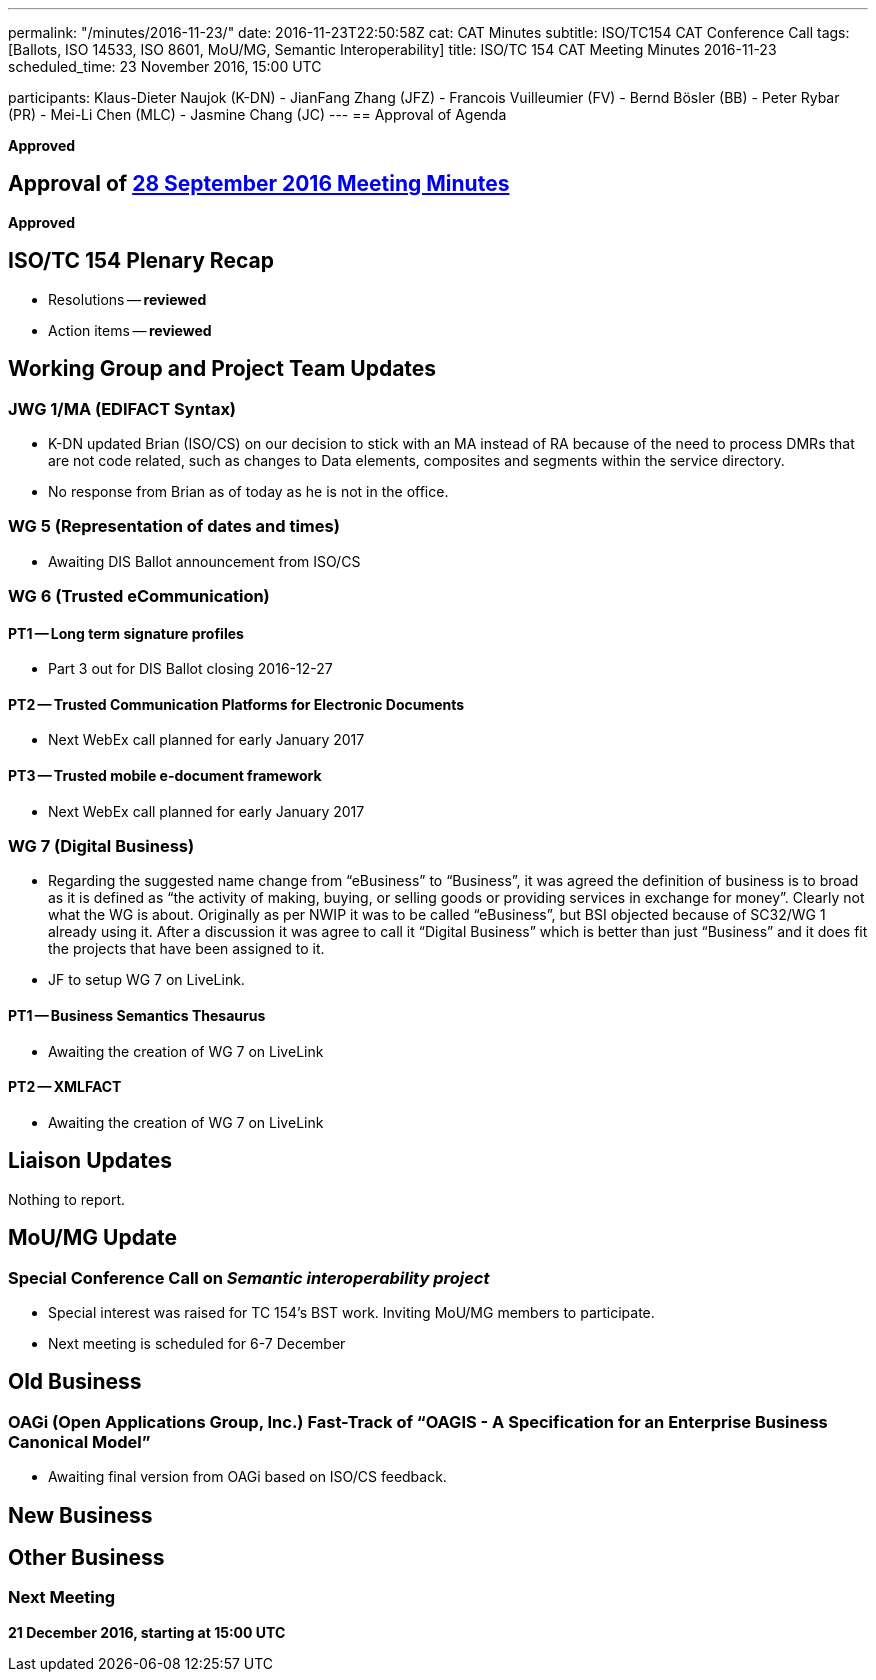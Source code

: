 ---
permalink: "/minutes/2016-11-23/"
date: 2016-11-23T22:50:58Z
cat: CAT Minutes
subtitle: ISO/TC154 CAT Conference Call
tags: [Ballots, ISO 14533, ISO 8601, MoU/MG, Semantic Interoperability]
title: ISO/TC 154 CAT Meeting Minutes 2016-11-23
scheduled_time: 23 November 2016, 15:00 UTC

participants: Klaus-Dieter Naujok (K-DN)
  - JianFang Zhang (JFZ)
  - Francois Vuilleumier (FV)
  - Bernd Bösler (BB)
  - Peter Rybar (PR)
  - Mei-Li Chen (MLC)
  - Jasmine Chang (JC)
---
== Approval of Agenda

*Approved*

== Approval of link:/minutes/2016-09-28[28 September 2016 Meeting Minutes]

*Approved*

== ISO/TC 154 Plenary Recap

* Resolutions -- *reviewed*
* Action items -- *reviewed*


== Working Group and Project Team Updates

=== JWG 1/MA (EDIFACT Syntax)

* K-DN updated Brian (ISO/CS) on our decision to stick with an MA instead of RA because of the need to process DMRs that are not code related, such as changes to Data elements, composites and segments within the service directory.
* No response from Brian as of today as he is not in the office.


=== WG 5 (Representation of dates and times)

* Awaiting DIS Ballot announcement from ISO/CS


=== WG 6 (Trusted eCommunication)

==== PT1 -- Long term signature profiles

* Part 3 out for DIS Ballot closing 2016-12-27


==== PT2 -- Trusted Communication Platforms for Electronic Documents

* Next WebEx call planned for early January 2017


==== PT3 -- Trusted mobile e-document framework

* Next WebEx call planned for early January 2017




=== WG 7 (Digital Business)

* Regarding the suggested name change from "`eBusiness`" to "`Business`", it was agreed the definition of business is to broad as it is defined as "`the activity of making, buying, or selling goods or providing services in exchange for money`". Clearly not what the WG is about. Originally as per NWIP it was to be called "`eBusiness`", but BSI objected because of SC32/WG 1 already using it. After a discussion it was agree to call it "`Digital Business`" which is better than just "`Business`" and it does fit the projects that have been assigned to it.

* JF to setup WG 7 on LiveLink.


==== PT1 -- Business Semantics Thesaurus

* Awaiting the creation of WG 7 on LiveLink


==== PT2 -- XMLFACT

* Awaiting the creation of WG 7 on LiveLink






== Liaison Updates

Nothing to report.

== MoU/MG Update

=== Special Conference Call on _Semantic interoperability project_

* Special interest was raised for TC 154's BST work. Inviting MoU/MG members to participate.
* Next meeting is scheduled for 6-7 December



== Old Business

=== OAGi (Open Applications Group, Inc.) Fast-Track of "`OAGIS - A Specification for an Enterprise Business Canonical Model`"

* Awaiting final version from OAGi based on ISO/CS feedback.




== New Business
== Other Business


=== Next Meeting

*21 December 2016, starting at 15:00 UTC*


